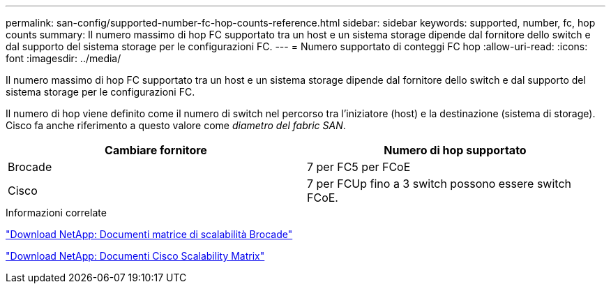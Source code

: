 ---
permalink: san-config/supported-number-fc-hop-counts-reference.html 
sidebar: sidebar 
keywords: supported, number, fc, hop counts 
summary: Il numero massimo di hop FC supportato tra un host e un sistema storage dipende dal fornitore dello switch e dal supporto del sistema storage per le configurazioni FC. 
---
= Numero supportato di conteggi FC hop
:allow-uri-read: 
:icons: font
:imagesdir: ../media/


[role="lead"]
Il numero massimo di hop FC supportato tra un host e un sistema storage dipende dal fornitore dello switch e dal supporto del sistema storage per le configurazioni FC.

Il numero di hop viene definito come il numero di switch nel percorso tra l'iniziatore (host) e la destinazione (sistema di storage). Cisco fa anche riferimento a questo valore come _diametro del fabric SAN_.

[cols="2*"]
|===
| Cambiare fornitore | Numero di hop supportato 


 a| 
Brocade
 a| 
7 per FC5 per FCoE



 a| 
Cisco
 a| 
7 per FCUp fino a 3 switch possono essere switch FCoE.

|===
.Informazioni correlate
http://mysupport.netapp.com/NOW/download/software/sanswitch/fcp/Brocade/san_download.shtml#scale["Download NetApp: Documenti matrice di scalabilità Brocade"]

http://mysupport.netapp.com/NOW/download/software/sanswitch/fcp/Cisco/download.shtml#scale["Download NetApp: Documenti Cisco Scalability Matrix"]
